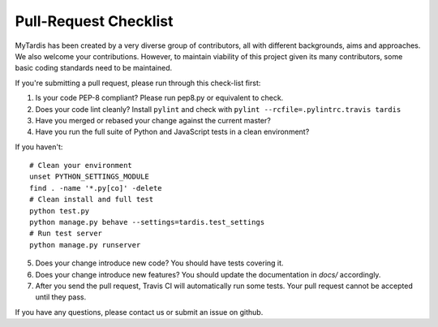 Pull-Request Checklist
----------------------

MyTardis has been created by a very diverse group of contributors, all with
different backgrounds, aims and approaches. We also welcome your
contributions. However, to maintain viability of this project given its many
contributors, some basic coding standards need to be maintained.

If you're submitting a pull request, please run through this check-list first:

1. Is your code PEP-8 compliant? Please run pep8.py or equivalent to check.
2. Does your code lint cleanly? Install ``pylint`` and check with ``pylint --rcfile=.pylintrc.travis tardis``
3. Have you merged or rebased your change against the current master?
4. Have you run the full suite of Python and JavaScript tests in a clean environment?

If you haven't::

  # Clean your environment
  unset PYTHON_SETTINGS_MODULE
  find . -name '*.py[co]' -delete
  # Clean install and full test
  python test.py
  python manage.py behave --settings=tardis.test_settings
  # Run test server
  python manage.py runserver

5. Does your change introduce new code? You should have tests covering it.
6. Does your change introduce new features? You should update the documentation in `docs/` accordingly.
7. After you send the pull request, Travis CI will automatically run some tests.
   Your pull request cannot be accepted until they pass.

If you have any questions, please contact us or submit an issue on github.
